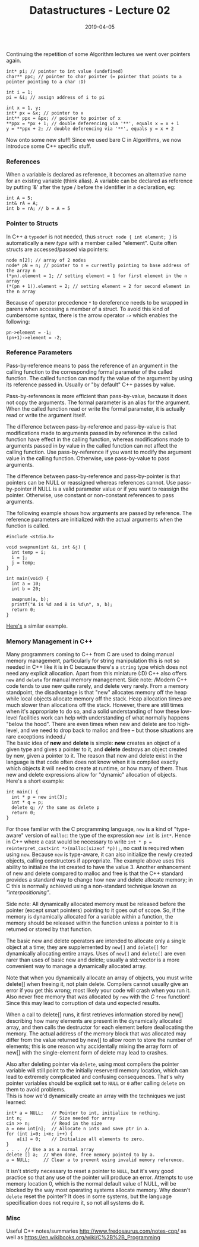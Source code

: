 #+TITLE: Datastructures - Lecture 02
#+DATE: 2019-04-05
#+HUGO_TAGS: uni datastructures
#+HUGO_BASE_DIR: ../../../
#+HUGO_SECTION: uni/ds
#+HUGO_DRAFT: false
#+HUGO_AUTO_SET_LASTMOD: true

Continuing the repetition of some Algorithm lectures we went over pointers again.
#+BEGIN_SRC C++
int* pi; // pointer to int value (undefined)
char** ppc; // pointer to char pointer (= pointer that points to a pointer pointing to a char :D)

int i = 1;
pi = &i; // assign address of i to pi

int x = 1, y;
int* px = &x; // pointer to x
int** ppx = &px; // pointer to pointer of x
,**ppx = *px + 1; // double deferencing via '**', equals x = x + 1
y = **ppx + 2; // double deferencing via '**', equals y = x + 2
#+END_SRC

Now onto some new stuff! Since we used bare C in Algorithms, we now introduce some C++ specific stuff.

*** References
When a variable is declared as reference, it becomes an alternative name for an existing variable (think alias). A variable can be declared as reference by putting ‘&’ after the type / before the identifier in a declaration, eg:
#+BEGIN_SRC C++
int A = 5;
int& rA = A;
int b = rA; // b = A = 5
#+END_SRC

*** Pointer to Structs
In C++ a =typedef= is not needed, thus =struct node { int element; }= is automatically a new /type/ with a member called "element". Quite often structs are accessed/passed via pointers:
#+BEGIN_SRC C++
node n[2]; // array of 2 nodes
node* pN = n; // pointer to n = currently pointing to base address of the array n
(*pn).element = 1; // setting element = 1 for first element in the n array
(*(pn + 1)).element = 2; // setting element = 2 for second element in the n array
#+END_SRC
Because of operator precedence =*= to dereference needs to be wrapped in parens when accessing a member of a struct. To avoid this kind of cumbersome syntax, there is the arrow operator =->= which enables the following:
#+BEGIN_SRC C++
pn->element = -1;
(pn+1)->element = -2;
#+END_SRC

*** Reference Parameters
Pass-by-reference means to pass the reference of an argument in the calling function to the corresponding formal parameter of the called function. The called function can modify the value of the argument by using its reference passed in. Usually or "by default" C++ passes by value.

Pass-by-references is more efficient than pass-by-value, because it does not copy the arguments. The formal parameter is an alias for the argument. When the called function read or write the formal parameter, it is actually read or write the argument itself.

The difference between pass-by-reference and pass-by-value is that modifications made to arguments passed in by reference in the called function have effect in the calling function, whereas modifications made to arguments passed in by value in the called function can not affect the calling function. Use pass-by-reference if you want to modify the argument value in the calling function. Otherwise, use pass-by-value to pass arguments.

The difference between pass-by-reference and pass-by-pointer is that pointers can be NULL or reassigned whereas references cannot. Use pass-by-pointer if NULL is a valid parameter value or if you want to reassign the pointer. Otherwise, use constant or non-constant references to pass arguments.

The following example shows how arguments are passed by reference. The reference parameters are initialized with the actual arguments when the function is called.
#+BEGIN_SRC C++ :exports both :results print output
#include <stdio.h>

void swapnum(int &i, int &j) {
  int temp = i;
  i = j;
  j = temp;
}

int main(void) {
  int a = 10;
  int b = 20;

  swapnum(a, b);
  printf("A is %d and B is %d\n", a, b);
  return 0;
}
#+END_SRC
[[http://www.fredosaurus.com/notes-cpp/functions/refparams.html][Here's]] a similar example.

*** Memory Management in C++
Many programmers coming to C++ from C are used to doing manual memory management, particularly for string manipulation this is not so needed in C++ like it is in C because there's a =string= type which does not need any explicit allocation. Apart from this miniature (:D) C++ also offers =new= and =delete= for manual memory management. Side note: /Modern C++ code tends to use new quite rarely, and delete very rarely. From a memory standpoint, the disadvantage is that "new" allocates memory off the heap while local objects allocate memory off the stack. Heap allocation times are much slower than allocations off the stack. However, there are still times when it's appropriate to do so, and a solid understanding of how these low-level facilities work can help with understanding of what normally happens "below the hood". There are even times when new and delete are too high-level, and we need to drop back to malloc and free -- but those situations are rare exceptions indeed./\\
The basic idea of *new* and *delete* is simple: *new* creates an object of a given type and gives a pointer to it, and *delete* destroys an object created by new, given a pointer to it. The reason that new and delete exist in the language is that code often does not know when it is compiled exactly which objects it will need to create at runtime, or how many of them. Thus new and delete expressions allow for "dynamic" allocation of objects. Here's a short example:
#+BEGIN_SRC C++
int main() {
  int * p = new int(3);
  int * q = p;
  delete q; // the same as delete p
  return 0;
}
#+END_SRC
For those familiar with the C programming language, =new= is a kind of "type-aware" version of =malloc=: the type of the expression =new int= is =int*=. Hence in C++ where a cast would be necessary to write =int * p = reinterpret_cast<int *>(malloc(sizeof *p));=, no cast is required when using =new=. Because =new= is type-aware, it can also initialize the newly created objects, calling constructors if appropriate. The example above uses this ability to initialize the int created to have the value 3. Another enhancement of new and delete compared to malloc and free is that the C++ standard provides a standard way to change how new and delete allocate memory; in C this is normally achieved using a non-standard technique known as /"interpositioning"/.

Side note: All dynamically allocated memory must be released before the pointer (except smart pointers) pointing to it goes out of scope. So, if the memory is dynamically allocated for a variable within a function, the memory should be released within the function unless a pointer to it is returned or stored by that function.

The basic new and delete operators are intended to allocate only a single object at a time; they are supplemented by =new[]= and =delete[]= for dynamically allocating entire arrays. Uses of =new[]= and =delete[]= are even rarer than uses of basic new and delete; usually a std::vector is a more convenient way to manage a dynamically allocated array.

Note that when you dynamically allocate an array of objects, you must write delete[] when freeing it, not plain delete. Compilers cannot usually give an error if you get this wrong; most likely your code will crash when you run it. Also never free memory that was allocated by =new= with the /C/ =free= function! Since this may lead to corruption of data und expected results.

When a call to delete[] runs, it first retrieves information stored by new[] describing how many elements are present in the dynamically allocated array, and then calls the destructor for each element before deallocating the memory. The actual address of the memory block that was allocated may differ from the value returned by new[] to allow room to store the number of elements; this is one reason why accidentally mixing the array form of new[] with the single-element form of delete may lead to crashes.

Also after deleting pointer via =delete=, using most compilers the pointer variable will still point to the initially reserverd memory location, which can lead to extremely complicated and confusing consequences. That's why pointer variables should be explicit set to =NULL= or =0= after calling =delete= on them to avoid problems.\\
This is how we'd dynamically create an array with the techniques we just learned:
#+BEGIN_SRC C++
int* a = NULL;   // Pointer to int, initialize to nothing.
int n;           // Size needed for array
cin >> n;        // Read in the size
a = new int[n];  // Allocate n ints and save ptr in a.
for (int i=0; i<n; i++) {
    a[i] = 0;    // Initialize all elements to zero.
}
. . .  // Use a as a normal array
delete [] a;  // When done, free memory pointed to by a.
a = NULL;     // Clear a to prevent using invalid memory reference.
#+END_SRC
It isn't strictly necessary to reset a pointer to =NULL=, but it's very good practice so that any use of the pointer will produce an error. Attempts to use memory location 0, which is the normal default value of NULL, will be blocked by the way most operating systems allocate memory. Why doesn't =delete= reset the pointer? It does in some systems, but the language specification does not require it, so not all systems do it.

*** Misc
Useful C++ notes/summaries http://www.fredosaurus.com/notes-cpp/ as well as https://en.wikibooks.org/wiki/C%2B%2B_Programming
